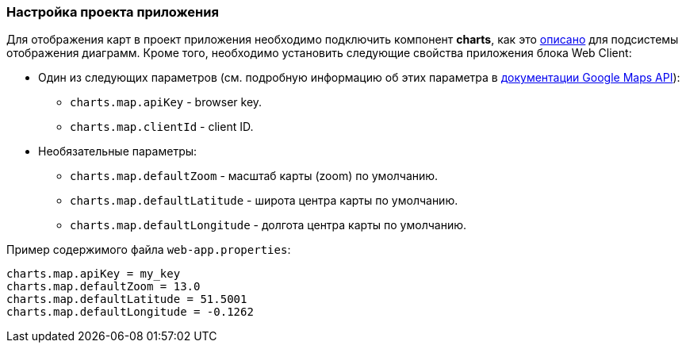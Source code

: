 :sourcesdir: ../../../source

[[map_project_setup]]
=== Настройка проекта приложения

Для отображения карт в проект приложения необходимо подключить компонент *charts*, как это <<chart_project_setup,описано>> для подсистемы отображения диаграмм. Кроме того, необходимо установить следующие свойства приложения блока Web Client:

* Один из следующих параметров (см. подробную информацию об этих параметра в https://developers.google.com/maps/documentation/javascript/get-api-key[документации Google Maps API]):
** `charts.map.apiKey` - browser key.
** `charts.map.clientId` - client ID.

* Необязательные параметры:
** `charts.map.defaultZoom` - масштаб карты (zoom) по умолчанию.
** `charts.map.defaultLatitude` - широта центра карты по умолчанию.
** `charts.map.defaultLongitude` - долгота центра карты по умолчанию.

Пример содержимого файла `web-app.properties`:

[source, properties]
----
charts.map.apiKey = my_key
charts.map.defaultZoom = 13.0
charts.map.defaultLatitude = 51.5001
charts.map.defaultLongitude = -0.1262
---- 

